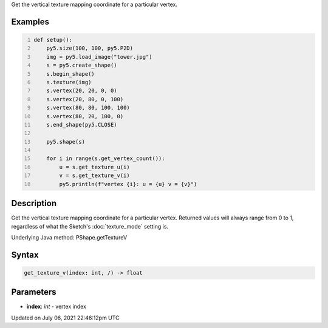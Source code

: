 .. title: Py5Shape.get_texture_v()
.. slug: py5shape_get_texture_v
.. date: 2021-07-06 22:46:12 UTC+00:00
.. tags:
.. category:
.. link:
.. description: py5 Py5Shape.get_texture_v() documentation
.. type: text

Get the vertical texture mapping coordinate for a particular vertex.

Examples
========

.. raw:: html

    <div class="example-table">

.. raw:: html

    <div class="example-row"><div class="example-cell-image">

.. image:: /images/reference/Py5Shape_get_texture_v_0.png
    :alt: example picture for get_texture_v()

.. raw:: html

    </div><div class="example-cell-code">

.. code:: python
    :number-lines:

    def setup():
        py5.size(100, 100, py5.P2D)
        img = py5.load_image("tower.jpg")
        s = py5.create_shape()
        s.begin_shape()
        s.texture(img)
        s.vertex(20, 20, 0, 0)
        s.vertex(20, 80, 0, 100)
        s.vertex(80, 80, 100, 100)
        s.vertex(80, 20, 100, 0)
        s.end_shape(py5.CLOSE)

        py5.shape(s)

        for i in range(s.get_vertex_count()):
            u = s.get_texture_u(i)
            v = s.get_texture_v(i)
            py5.println(f"vertex {i}: u = {u} v = {v}")

.. raw:: html

    </div></div>

.. raw:: html

    </div>

Description
===========

Get the vertical texture mapping coordinate for a particular vertex. Returned values will always range from 0 to 1, regardless of what the Sketch's :doc:`texture_mode` setting is.

Underlying Java method: PShape.getTextureV

Syntax
======

.. code:: python

    get_texture_v(index: int, /) -> float

Parameters
==========

* **index**: `int` - vertex index


Updated on July 06, 2021 22:46:12pm UTC

